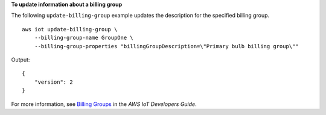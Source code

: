 **To update information about a billing group**

The following ``update-billing-group`` example updates the description for the specified billing group. ::

    aws iot update-billing-group \
        --billing-group-name GroupOne \
        --billing-group-properties "billingGroupDescription=\"Primary bulb billing group\""

Output::

    {
        "version": 2
    }

For more information, see `Billing Groups <https://docs.aws.amazon.com/iot/latest/developerguide/tagging-iot-billing-groups.html>`__ in the *AWS IoT Developers Guide*.
